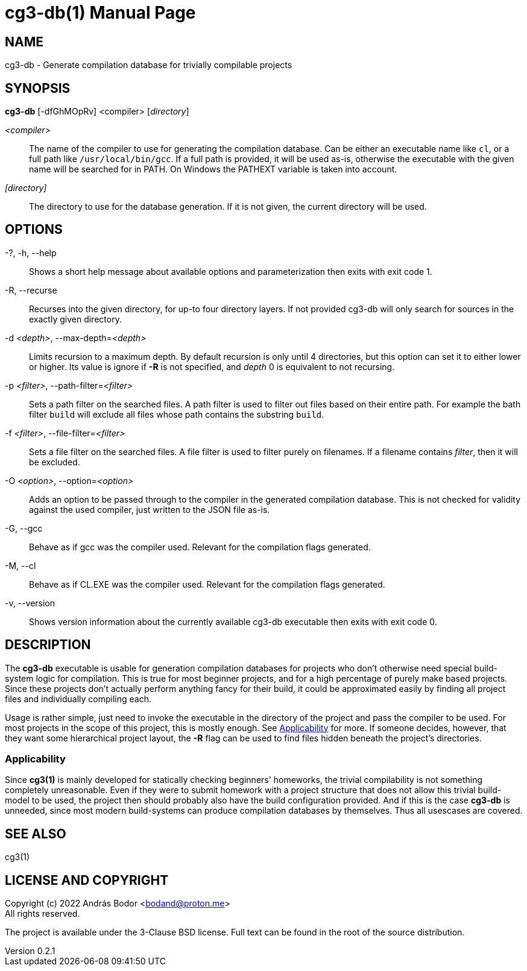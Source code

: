 = cg3-db(1)
András Bodor <bodand@proton.me>
v0.2.1
:doctype: manpage

== NAME

cg3-db - Generate compilation database for trivially compilable projects

== SYNOPSIS

*cg3-db* [-dfGhMOpRv] <compiler> [_directory_]

_<compiler>_::
The name of the compiler to use for generating the compilation database.
Can be either an executable name like `cl`, or a full path like `/usr/local/bin/gcc`.
If a full path is provided, it will be used as-is, otherwise the executable with the given name will be searched for in PATH.
On Windows the PATHEXT variable is taken into account.

_[directory]_::
The directory to use for the database generation.
If it is not given, the current directory will be used.

== OPTIONS

-?, -h, --help::
Shows a short help message about available options and parameterization then exits with exit code 1.

-R, --recurse::
Recurses into the given directory, for up-to four directory layers.
If not provided cg3-db will only search for sources in the exactly given directory.

-d _<depth>_, --max-depth=_<depth>_::
Limits recursion to a maximum depth.
By default recursion is only until 4 directories, but this option can set it to either lower or higher.
Its value is ignore if *-R* is not specified, and _depth_ 0 is equivalent to not recursing.

-p _<filter>_, --path-filter=_<filter>_::
Sets a path filter on the searched files.
A path filter is used to filter out files based on their entire path.
For example the bath filter `build` will exclude all files whose path contains the substring `build`.

-f _<filter>_, --file-filter=_<filter>_::
Sets a file filter on the searched files.
A file filter is used to filter purely on filenames.
If a filename contains _filter_, then it will be excluded.

-O _<option>_, --option=_<option>_::
Adds an option to be passed through to the compiler in the generated compilation database.
This is not checked for validity against the used compiler, just written to the JSON file as-is.

-G, --gcc::
Behave as if gcc was the compiler used.
Relevant for the compilation flags generated.

-M, --cl::
Behave as if CL.EXE was the compiler used.
Relevant for the compilation flags generated.

-v, --version::
Shows version information about the currently available cg3-db executable then exits with exit code 0.

== DESCRIPTION

The *cg3-db* executable is usable for generation compilation databases for projects who don't otherwise need special build-system logic for compilation.
This is true for most beginner projects, and for a high percentage of purely make based projects.
Since these projects don't actually perform anything fancy for their build, it could be approximated easily by finding all project files and individually compiling each.

Usage is rather simple, just need to invoke the executable in the directory of the project and pass the compiler to be used.
For most projects in the scope of this project, this is mostly enough.
See <<_applicability>> for more.
If someone decides, however, that they want some hierarchical project layout, the *-R* flag can be used to find files hidden beneath the project's directories.

=== Applicability

Since *cg3(1)* is mainly developed for statically checking beginners' homeworks, the trivial compilability is not something completely unreasonable.
Even if they were to submit homework with a project structure that does not allow this trivial build-model to be used, the project then should probably also have the build configuration provided.
And if this is the case *cg3-db* is unneeded, since most modern build-systems can produce compilation databases by themselves.
Thus all usescases are covered.

== SEE ALSO

cg3(1)

== LICENSE AND COPYRIGHT

Copyright (c) 2022 András Bodor <bodand@proton.me> +
All rights reserved.

The project is available under the 3-Clause BSD license.
Full text can be found in the root of the source distribution.
